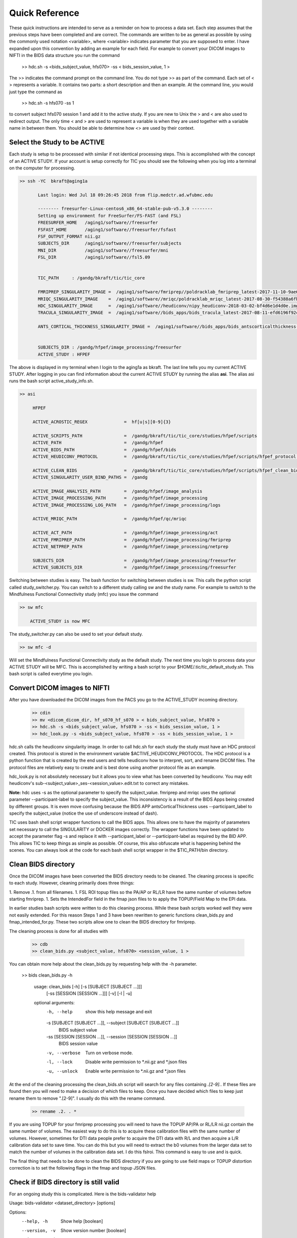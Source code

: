 Quick Reference
===============

These quick instructions are intended to serve as a reminder on how to process a data set.  Each
step assumes that the previous steps have been completed and are correct. The commands are written
to be as general as possible by using the commonly used notation <variable>, where <variable> indicates
parameter that you are supposed to enter. I have expanded upon this convention by adding an example
for each field.  For example to convert your DICOM images to NIFTI in the BIDS data structure you run the
command

    >> hdc.sh -s <bids_subject_value, hfs070> -ss < bids_session_value, 1 >

The >> indicates the command prompt on the command line. You do not type >> as part of the command.  Each set of < >
represents a variable. It contains two parts: a short description and then an example.  At the command line, you would
just type the command as

    >> hdc.sh -s hfs070 -ss 1

to convert subject hfs070 session 1 and add it to the active study.  If you are new to Unix the > and < are also used to
redirect output. The only time < and > are used to represent a variable is when they are used together with a variable name
in between them.  You should be able to determine how <> are used by their context.


Select the Study to be ACTIVE
-----------------------------

Each study is setup to be processed with similar if not identical processing steps. This is accomplished with the concept
of an ACTIVE STUDY.  If your account is setup correctly for TIC you should see the following when you log into a terminal
on the computer for processing.

.. code-block:: console

    >> ssh -YC  bkraft@aging1a

           Last login: Wed Jul 18 09:26:45 2018 from flip.medctr.ad.wfubmc.edu

           -------- freesurfer-Linux-centos6_x86_64-stable-pub-v5.3.0 --------
           Setting up environment for FreeSurfer/FS-FAST (and FSL)
           FREESURFER_HOME   /aging1/software//freesurfer
           FSFAST_HOME       /aging1/software//freesurfer/fsfast
           FSF_OUTPUT_FORMAT nii.gz
           SUBJECTS_DIR      /aging1/software//freesurfer/subjects
           MNI_DIR           /aging1/software//freesurfer/mni
           FSL_DIR           /aging1/software//fsl5.09


           TIC_PATH     : /gandg/bkraft/tic/tic_core

           FMRIPREP_SINGULARITY_IMAGE =  /aging1/software/fmriprep//poldracklab_fmriprep_latest-2017-11-10-9ae650872d1e.img
           MRIQC_SINGULARITY_IMAGE    =  /aging1/software//mriqc/poldracklab_mriqc_latest-2017-08-30-f54388a6fb57.img
           HDC_SINGULARITY_IMAGE      =  /aging1/software//heudiconv/nipy_heudiconv-2018-03-02-bf4d6e1d4d0e.img
           TRACULA_SINGULARITY_IMAGE  =  /aging1/software//bids_apps/bids_tracula_latest-2017-08-11-efd6196f92ca.img

           ANTS_CORTICAL_THICKNESS_SINGULARITY_IMAGE =  /aging1/software//bids_apps/bids_antscorticalthickness-2017-10-14-95aa110c26f8.img


           SUBJECTS_DIR : /gandg/hfpef/image_processing/freesurfer
           ACTIVE_STUDY : HFPEF


The above is displayed in my terminal when I login to the aging1a as bkraft.  The last line tells you my current ACTIVE
STUDY.  After logging in you can find information about the current ACTIVE STUDY by running the alias **asi**.  The
alias asi runs the bash script active_study_info.sh.

.. code-block:: console

    >> asi

         HFPEF

         ACTIVE_ACROSTIC_REGEX              =  hf[u|s][0-9]{3}

         ACTIVE_SCRIPTS_PATH                =  /gandg/bkraft/tic/tic_core/studies/hfpef/scripts
         ACTIVE_PATH                        =  /gandg/hfpef
         ACTIVE_BIDS_PATH                   =  /gandg/hfpef/bids
         ACTIVE_HEUDICONV_PROTOCOL          =  /gandg/bkraft/tic/tic_core/studies/hfpef/scripts/hfpef_protocol.py

         ACTIVE_CLEAN_BIDS                  =  /gandg/bkraft/tic/tic_core/studies/hfpef/scripts/hfpef_clean_bids.sh
         ACTIVE_SINGULARITY_USER_BIND_PATHS =  /gandg

         ACTIVE_IMAGE_ANALYSIS_PATH         =  /gandg/hfpef/image_analysis
         ACTIVE_IMAGE_PROCESSING_PATH       =  /gandg/hfpef/image_processing
         ACTIVE_IMAGE_PROCESSING_LOG_PATH   =  /gandg/hfpef/image_processing/logs

         ACTIVE_MRIQC_PATH                  =  /gandg/hfpef/qc/mriqc

         ACTIVE_ACT_PATH                    =  /gandg/hfpef/image_processing/act
         ACTIVE_FMRIPREP_PATH               =  /gandg/hfpef/image_processing/fmriprep
         ACTIVE_NETPREP_PATH                =  /gandg/hfpef/image_processing/netprep

         SUBJECTS_DIR                       =  /gandg/hfpef/image_processing/freesurfer
         ACTIVE_SUBJECTS_DIR                =  /gandg/hfpef/image_processing/freesurfer


Switching between studies is easy.  The bash function for switching between studies is sw.  This calls the python script
called study_switcher.py. You can switch to a different study calling sw and the study name.  For example to switch to the
Mindfulness Functional Connectivity study (mfc) you issue the command


.. code-block:: console

    >> sw mfc

        ACTIVE_STUDY is now MFC


The study_switcher.py can also be used to set your default study.

.. code-block:: console

    >> sw mfc -d


Will set the Mindfulness Functional Connectivity study as the default study.  The next time you login to process data
your ACTIVE STUDY will be MFC.  This is accomplished by writing a bash script to your $HOME/.tic/tic_default_study.sh.
This bash script is called everytime you login.


Convert DICOM images to NIFTI
-----------------------------
After you have downloaded the DICOM images from the PACS you go to the ACTIVE_STUDY incoming directory.

    .. code-block:: console

        >> cdin
        >> mv <dicom_dicom_dir, hf_s070_hf_s070 > < bids_subject_value, hfs070 >
        >> hdc.sh -s <bids_subject_value, hfs070 > -ss < bids_session_value, 1 >
        >> hdc_look.py -s <bids_subject_value, hfs070 > -ss < bids_session_value, 1 >


hdc.sh calls the heudiconv singularity image.  In order to call hdc.sh for each study the study must have an HDC protocol
created. This protocol is stored in the environment variable $ACTIVE_HEUDICONV_PROTOCOL.   The HDC protocol is a python
function that is created by the end users and tells heudiconv how to interpret, sort, and rename DICOM files. The protocol
files are relatively easy to create and is best done using another protocol file as an example.

hdc_look.py is not absolutely necessary but it allows you to view what has been converted by heudiconv.
You may edit heudiconv's sub-<subject_value>_ses-<session_value>.edit.txt to correct any mistakes.

**Note:** hdc uses -s as the optional parameter to specify the subject_value. fmriprep and mriqc uses
the optional parameter --participant-label to specify the subject_value.  This inconsistency
is a result of the BIDS Apps being created by different groups. It is even move confusing because the BIDS APP
antsCorticalThickness uses --participant_label to specify the subject_value (notice the use of underscore instead of dash).

TIC uses bash shell script wrapper functions to call the BIDS apps.  This allows one to have the majority of parameters
set necessary to call the SINGULARITY or DOCKER images correctly. The wrapper functions have been updated to accept the
parameter flag -s and replace it with --participant_label or --participant-label as required by the BID APP. This allows
TIC to keep things as simple as possible.  Of course, this also obfuscate what is happening behind the scenes. You can
always look at the code for each bash shell script wrapper in the $TIC_PATH/bin directory.


Clean BIDS directory
--------------------
Once the DICOM images have been converted the BIDS directory needs to be cleaned.  The cleaning process
is specific to each study.  However, cleaning primarily does three things:

1. Remove .1. from all filenames.
1. FSL ROI topup files so the PA/AP or RL/LR have the same number of volumes before starting fmriprep.
1. Sets the IntendedFor field in the fmap json files to to apply the TOPUP/Field Map to the EPI data.

In earlier studies bash scripts were written to do this cleaning process. While these bash scripts worked well they
were not easily extended.  For this reason Steps 1 and 3 have been rewritten to generic functions clean_bids.py and
fmap_intended_for.py.  These two scripts allow one to clean the BIDS directory for fmriprep.


The cleaning process is done for all studies with

    .. code-block:: console

        >> cdb
        >> clean_bids.py <subject_value, hfs070> <session_value, 1 >


You can obtain more help about the clean_bids.py by requesting help with the -h parameter.

    .. code-block:: console

    >> bids clean_bids.py -h

        usage: clean_bids [-h] [-s [SUBJECT [SUBJECT ...]]]
                          [-ss [SESSION [SESSION ...]]] [-v] [-l | -u]

        optional arguments:
          -h, --help            show this help message and exit
          -s [SUBJECT [SUBJECT ...]], --subject [SUBJECT [SUBJECT ...]]
                                BIDS subject value
          -ss [SESSION [SESSION ...]], --session [SESSION [SESSION ...]]
                                BIDS session value
          -v, --verbose         Turn on verbose mode.
          -l, --lock            Disable write permission to *.nii.gz and *.json files
          -u, --unlock          Enable write permission to *.nii.gz and *.json files


At the end of the cleaning processing the clean_bids.sh script will search for any files containing
*.[2-9].*.  If these files are found then you will need to make a decision of which files to keep.
Once you have decided which files to keep just rename them to remove ".[2-9]".  I usually do this
with the rename command.

    .. code-block:: console

        >> rename .2. . *


If you are using TOPUP for your fmriprep processing you will need to have the TOPUP AP/PA or RL/LR nii.gz contain the
same number of volumes.  The easiest way to do this is to acquire these calibration files with the same number of volumes.
However, sometimes for DTI data people prefer to acquire the DTI data with R/L and then acquire a L/R calibration data
set to save time.  You can do this but you will need to extract the b0 volumes from the larger data set to match the
number of volumes in the calibration data set.  I do this fslroi.  This command is easy to use and is quick.


The final thing that needs to be done to clean the BIDS directory if you are going to use field maps or TOPUP distortion
correction is to set the following flags in the fmap and topup JSON files.




Check if BIDS directory is still valid
--------------------------------------
For an ongoing study this is complicated. Here is the bids-validator help


Usage: bids-validator <dataset_directory> [options]

Options:
  --help, -h            Show help                                      [boolean]
  --version, -v         Show version number                            [boolean]
  --ignoreWarnings      disregard non-critical issues                  [boolean]
  --ignoreNiftiHeaders  disregard NIfTI header content during validation
                                                                       [boolean]
  --verbose             Log more extensive information about issues.   [boolean]
  --config, -c          Optional configuration file. See
                        https://github.com/INCF/bids-validator for more info.

This tool checks if a dataset in a given directory is compatible with the Brain
Imaging Data Structure specification. To learn more about Brain Imaging Data
Structure visit http://bids.neuroimaging.io

The bids-validator behaviour can be modified through the files .bidsignore and the configuration
file .bids.cfg.  Both files affect the validation in a similar fashion. .bidsignore was implemented after
--config optional parameter.

When you validate a BIDS directory with bv the contents of .bidsignore and .bids.cfg will be displayed
so you can easily see what is being validated.  These files may need to be changed to accommodate the
state of the study or the BIDS App being applied.

Other files that may need to be modified according to the situation is participants.tsv.

The bv script will also refresh the acrostic.list and acrostic.csv files every time it is called.

    .. code-block:: console

        >> bv

MRI Quality Control
-------------------
mriqc.sh is a script that simplifies calling the mriqc singularity image. You can see all of the options
of the mriqc singularity image with the command "mriqc -h"

    .. code-block:: console

        >> mriqc.sh --participant-label < subject_value, hfs070 >


**REMEMBER**: Just because you ran the script doesn't mean it completed. YOU HAVE TO LOOK.



Preprocessing Anatomical and Functional Images
----------------------------------------------
fmriprep.sh is a script that simplifies calling the fmriprep singularity image. You can see all of the options
of the fmriprep singularity image with the command "fmriprep -h"

fmriprep has three primary functions.

1. Runs FreeSurfer on your anatomical images.
1. Performs distortion correction to the functional data.
1. Normalizes the anatomical and functional images to the same space.
1. Measures but does not apply the temporal components in the gray matter, CSF, and white matter.

    .. code-block:: console

        >> fmriprep.sh --force-syn --participant-label < subject_value, hfs070 >


**REMEMBER**: Just because you ran the script doesn't mean it completed. YOU HAVE TO LOOK.



Checking what has been processed
--------------------------------

    .. code-block:: console

        >> bps -h

        usage: processing_status [-h] [-s SUBJECT] [-ss SESSION] [-a ACROSTIC_LIST]
                                 [--display_max_rows DISPLAY_MAX_ROWS]
                                 [--glob_current_directory_only] [-v] [-H]
                                 [--subject_only] [--summary]
                                 [--nan {drop,only,ignore}]
                                 [--display_group {found,missing,both}]
                                 file_pattern

        positional arguments:
          file_pattern          String file pattern to glob

        optional arguments:
          -h, --help            show this help message and exit
          -s SUBJECT, --subject SUBJECT
                                Regular expression subject acrostic
          -ss SESSION, --session SESSION
                                Regular expression session
          -a ACROSTIC_LIST, --acrostic_list ACROSTIC_LIST
                                Acrostic List
          --display_max_rows DISPLAY_MAX_ROWS
                                Display a maximum number of rows
          --glob_current_directory_only
                                Recursive boolean flag for glob
          -v, --verbose         Turn on verbose mode.
          -H, --noheader        Remove header from output
          --subject_only        Only display subject
          --summary             Display summary stats
          --nan {drop,only,ignore}
                                Remove NaNs from output
          --display_group {found,missing,both}
                                Display files that were found, missing, or both.
                                Default is both.

    .. code-block:: console

        >> bps_fmriprep_bold


    .. code-block:: console

        >> bps_fmriprep_t1w





